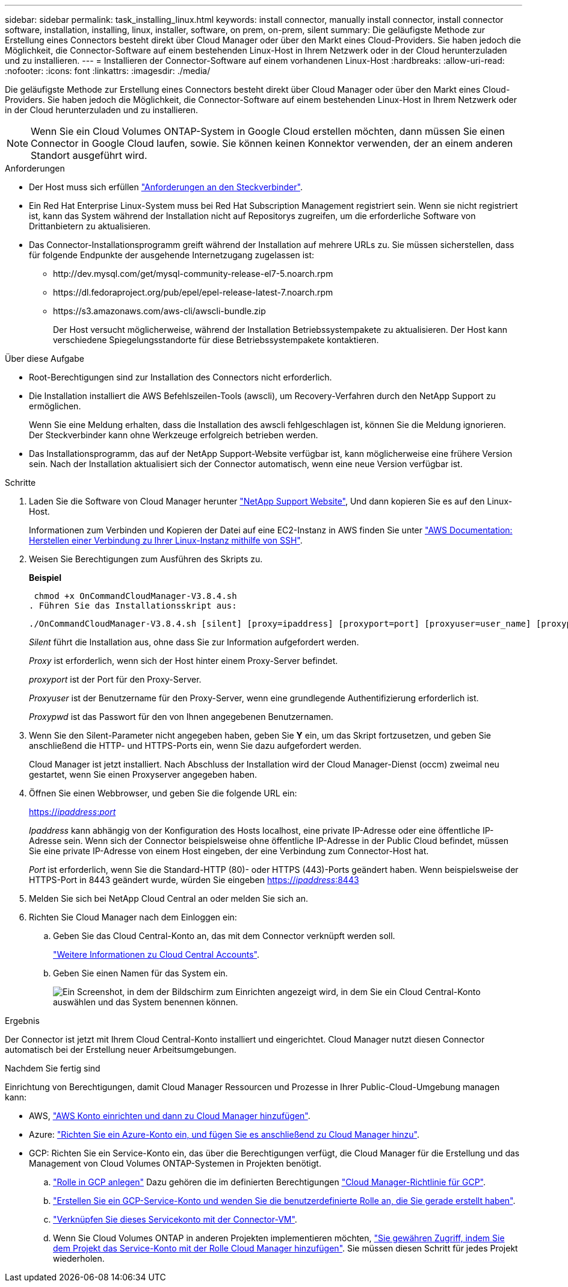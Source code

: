 ---
sidebar: sidebar 
permalink: task_installing_linux.html 
keywords: install connector, manually install connector, install connector software, installation, installing, linux, installer, software, on prem, on-prem, silent 
summary: Die geläufigste Methode zur Erstellung eines Connectors besteht direkt über Cloud Manager oder über den Markt eines Cloud-Providers. Sie haben jedoch die Möglichkeit, die Connector-Software auf einem bestehenden Linux-Host in Ihrem Netzwerk oder in der Cloud herunterzuladen und zu installieren. 
---
= Installieren der Connector-Software auf einem vorhandenen Linux-Host
:hardbreaks:
:allow-uri-read: 
:nofooter: 
:icons: font
:linkattrs: 
:imagesdir: ./media/


[role="lead"]
Die geläufigste Methode zur Erstellung eines Connectors besteht direkt über Cloud Manager oder über den Markt eines Cloud-Providers. Sie haben jedoch die Möglichkeit, die Connector-Software auf einem bestehenden Linux-Host in Ihrem Netzwerk oder in der Cloud herunterzuladen und zu installieren.


NOTE: Wenn Sie ein Cloud Volumes ONTAP-System in Google Cloud erstellen möchten, dann müssen Sie einen Connector in Google Cloud laufen, sowie. Sie können keinen Konnektor verwenden, der an einem anderen Standort ausgeführt wird.

.Anforderungen
* Der Host muss sich erfüllen link:reference_cloud_mgr_reqs.html["Anforderungen an den Steckverbinder"].
* Ein Red Hat Enterprise Linux-System muss bei Red Hat Subscription Management registriert sein. Wenn sie nicht registriert ist, kann das System während der Installation nicht auf Repositorys zugreifen, um die erforderliche Software von Drittanbietern zu aktualisieren.
* Das Connector-Installationsprogramm greift während der Installation auf mehrere URLs zu. Sie müssen sicherstellen, dass für folgende Endpunkte der ausgehende Internetzugang zugelassen ist:
+
** \http://dev.mysql.com/get/mysql-community-release-el7-5.noarch.rpm
** \https://dl.fedoraproject.org/pub/epel/epel-release-latest-7.noarch.rpm
** \https://s3.amazonaws.com/aws-cli/awscli-bundle.zip
+
Der Host versucht möglicherweise, während der Installation Betriebssystempakete zu aktualisieren. Der Host kann verschiedene Spiegelungsstandorte für diese Betriebssystempakete kontaktieren.





.Über diese Aufgabe
* Root-Berechtigungen sind zur Installation des Connectors nicht erforderlich.
* Die Installation installiert die AWS Befehlszeilen-Tools (awscli), um Recovery-Verfahren durch den NetApp Support zu ermöglichen.
+
Wenn Sie eine Meldung erhalten, dass die Installation des awscli fehlgeschlagen ist, können Sie die Meldung ignorieren. Der Steckverbinder kann ohne Werkzeuge erfolgreich betrieben werden.

* Das Installationsprogramm, das auf der NetApp Support-Website verfügbar ist, kann möglicherweise eine frühere Version sein. Nach der Installation aktualisiert sich der Connector automatisch, wenn eine neue Version verfügbar ist.


.Schritte
. Laden Sie die Software von Cloud Manager herunter https://mysupport.netapp.com/site/products/all/details/cloud-manager/downloads-tab["NetApp Support Website"^], Und dann kopieren Sie es auf den Linux-Host.
+
Informationen zum Verbinden und Kopieren der Datei auf eine EC2-Instanz in AWS finden Sie unter http://docs.aws.amazon.com/AWSEC2/latest/UserGuide/AccessingInstancesLinux.html["AWS Documentation: Herstellen einer Verbindung zu Ihrer Linux-Instanz mithilfe von SSH"^].

. Weisen Sie Berechtigungen zum Ausführen des Skripts zu.
+
*Beispiel*

+
 chmod +x OnCommandCloudManager-V3.8.4.sh
. Führen Sie das Installationsskript aus:
+
 ./OnCommandCloudManager-V3.8.4.sh [silent] [proxy=ipaddress] [proxyport=port] [proxyuser=user_name] [proxypwd=password]
+
_Silent_ führt die Installation aus, ohne dass Sie zur Information aufgefordert werden.

+
_Proxy_ ist erforderlich, wenn sich der Host hinter einem Proxy-Server befindet.

+
_proxyport_ ist der Port für den Proxy-Server.

+
_Proxyuser_ ist der Benutzername für den Proxy-Server, wenn eine grundlegende Authentifizierung erforderlich ist.

+
_Proxypwd_ ist das Passwort für den von Ihnen angegebenen Benutzernamen.

. Wenn Sie den Silent-Parameter nicht angegeben haben, geben Sie *Y* ein, um das Skript fortzusetzen, und geben Sie anschließend die HTTP- und HTTPS-Ports ein, wenn Sie dazu aufgefordert werden.
+
Cloud Manager ist jetzt installiert. Nach Abschluss der Installation wird der Cloud Manager-Dienst (occm) zweimal neu gestartet, wenn Sie einen Proxyserver angegeben haben.

. Öffnen Sie einen Webbrowser, und geben Sie die folgende URL ein:
+
https://_ipaddress_:__port__[]

+
_Ipaddress_ kann abhängig von der Konfiguration des Hosts localhost, eine private IP-Adresse oder eine öffentliche IP-Adresse sein. Wenn sich der Connector beispielsweise ohne öffentliche IP-Adresse in der Public Cloud befindet, müssen Sie eine private IP-Adresse von einem Host eingeben, der eine Verbindung zum Connector-Host hat.

+
_Port_ ist erforderlich, wenn Sie die Standard-HTTP (80)- oder HTTPS (443)-Ports geändert haben. Wenn beispielsweise der HTTPS-Port in 8443 geändert wurde, würden Sie eingeben https://_ipaddress_:8443[]

. Melden Sie sich bei NetApp Cloud Central an oder melden Sie sich an.
. Richten Sie Cloud Manager nach dem Einloggen ein:
+
.. Geben Sie das Cloud Central-Konto an, das mit dem Connector verknüpft werden soll.
+
link:concept_cloud_central_accounts.html["Weitere Informationen zu Cloud Central Accounts"].

.. Geben Sie einen Namen für das System ein.
+
image:screenshot_set_up_cloud_manager.gif["Ein Screenshot, in dem der Bildschirm zum Einrichten angezeigt wird, in dem Sie ein Cloud Central-Konto auswählen und das System benennen können."]





.Ergebnis
Der Connector ist jetzt mit Ihrem Cloud Central-Konto installiert und eingerichtet. Cloud Manager nutzt diesen Connector automatisch bei der Erstellung neuer Arbeitsumgebungen.

.Nachdem Sie fertig sind
Einrichtung von Berechtigungen, damit Cloud Manager Ressourcen und Prozesse in Ihrer Public-Cloud-Umgebung managen kann:

* AWS, link:task_adding_aws_accounts.html["AWS Konto einrichten und dann zu Cloud Manager hinzufügen"].
* Azure: link:task_adding_azure_accounts.html["Richten Sie ein Azure-Konto ein, und fügen Sie es anschließend zu Cloud Manager hinzu"].
* GCP: Richten Sie ein Service-Konto ein, das über die Berechtigungen verfügt, die Cloud Manager für die Erstellung und das Management von Cloud Volumes ONTAP-Systemen in Projekten benötigt.
+
.. https://cloud.google.com/iam/docs/creating-custom-roles#iam-custom-roles-create-gcloud["Rolle in GCP anlegen"^] Dazu gehören die im definierten Berechtigungen https://occm-sample-policies.s3.amazonaws.com/Policy_for_Cloud_Manager_3.8.0_GCP.yaml["Cloud Manager-Richtlinie für GCP"^].
.. https://cloud.google.com/iam/docs/creating-managing-service-accounts#creating_a_service_account["Erstellen Sie ein GCP-Service-Konto und wenden Sie die benutzerdefinierte Rolle an, die Sie gerade erstellt haben"^].
.. https://cloud.google.com/compute/docs/access/create-enable-service-accounts-for-instances#changeserviceaccountandscopes["Verknüpfen Sie dieses Servicekonto mit der Connector-VM"^].
.. Wenn Sie Cloud Volumes ONTAP in anderen Projekten implementieren möchten, https://cloud.google.com/iam/docs/granting-changing-revoking-access#granting-console["Sie gewähren Zugriff, indem Sie dem Projekt das Service-Konto mit der Rolle Cloud Manager hinzufügen"^]. Sie müssen diesen Schritt für jedes Projekt wiederholen.



